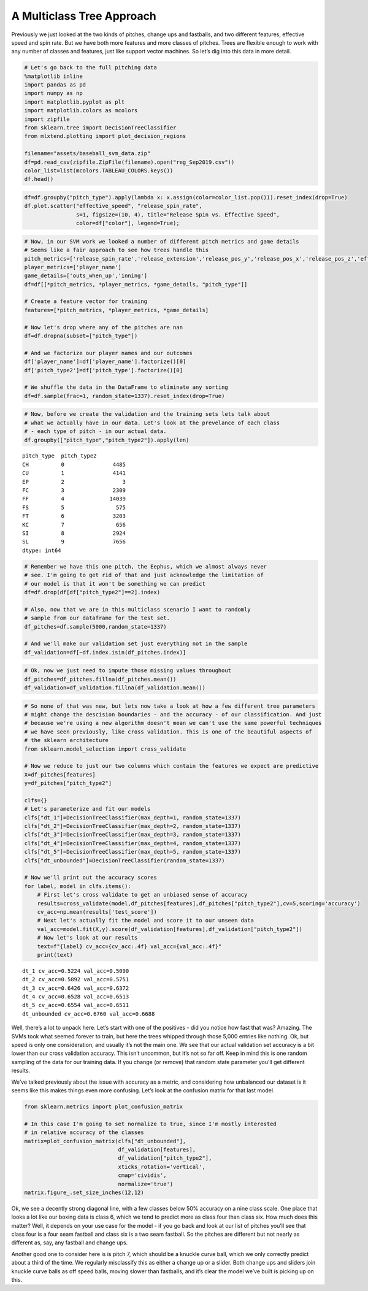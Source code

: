 A Multiclass Tree Approach
==========================

Previously we just looked at the two kinds of pitches, change ups and
fastballs, and two different features, effective speed and spin rate.
But we have both more features and more classes of pitches. Trees are
flexible enough to work with any number of classes and features, just
like support vector machines. So let’s dig into this data in more
detail.

.. code:: ipython3

    # Let's go back to the full pitching data
    %matplotlib inline
    import pandas as pd
    import numpy as np
    import matplotlib.pyplot as plt
    import matplotlib.colors as mcolors
    import zipfile
    from sklearn.tree import DecisionTreeClassifier
    from mlxtend.plotting import plot_decision_regions
    
    filename="assets/baseball_svm_data.zip"
    df=pd.read_csv(zipfile.ZipFile(filename).open("reg_Sep2019.csv"))
    color_list=list(mcolors.TABLEAU_COLORS.keys())
    df.head()





.. raw:: html

    <div>
    <style scoped>
        .dataframe tbody tr th:only-of-type {
            vertical-align: middle;
        }
    
        .dataframe tbody tr th {
            vertical-align: top;
        }
    
        .dataframe thead th {
            text-align: right;
        }
    </style>
    <table border="1" class="dataframe">
      <thead>
        <tr style="text-align: right;">
          <th></th>
          <th>pitch_type</th>
          <th>release_speed</th>
          <th>release_pos_x</th>
          <th>release_pos_z</th>
          <th>player_name</th>
          <th>batter</th>
          <th>events</th>
          <th>description</th>
          <th>zone</th>
          <th>des</th>
          <th>...</th>
          <th>home_score</th>
          <th>away_score</th>
          <th>bat_score</th>
          <th>fld_score</th>
          <th>post_away_score</th>
          <th>post_home_score</th>
          <th>post_bat_score</th>
          <th>post_fld_score</th>
          <th>if_fielding_alignment</th>
          <th>of_fielding_alignment</th>
        </tr>
      </thead>
      <tbody>
        <tr>
          <th>0</th>
          <td>FS</td>
          <td>81.2</td>
          <td>-1.0920</td>
          <td>6.3157</td>
          <td>Jake Faria</td>
          <td>435622</td>
          <td>run</td>
          <td>ball</td>
          <td>13.0</td>
          <td>Wild pitch by pitcher Jake Faria.   Sam Hillia...</td>
          <td>...</td>
          <td>3</td>
          <td>3</td>
          <td>3</td>
          <td>3</td>
          <td>3</td>
          <td>3</td>
          <td>3</td>
          <td>3</td>
          <td>Strategic</td>
          <td>Strategic</td>
        </tr>
        <tr>
          <th>1</th>
          <td>FF</td>
          <td>90.0</td>
          <td>-0.8826</td>
          <td>6.4818</td>
          <td>Jake Faria</td>
          <td>435622</td>
          <td>NaN</td>
          <td>called_strike</td>
          <td>5.0</td>
          <td>NaN</td>
          <td>...</td>
          <td>3</td>
          <td>3</td>
          <td>3</td>
          <td>3</td>
          <td>3</td>
          <td>3</td>
          <td>3</td>
          <td>3</td>
          <td>Strategic</td>
          <td>Strategic</td>
        </tr>
        <tr>
          <th>2</th>
          <td>SL</td>
          <td>83.8</td>
          <td>-0.9456</td>
          <td>6.2833</td>
          <td>Jake Faria</td>
          <td>602074</td>
          <td>single</td>
          <td>hit_into_play_no_out</td>
          <td>2.0</td>
          <td>Yonathan Daza singles on a bunt ground ball to...</td>
          <td>...</td>
          <td>3</td>
          <td>3</td>
          <td>3</td>
          <td>3</td>
          <td>3</td>
          <td>3</td>
          <td>3</td>
          <td>3</td>
          <td>Standard</td>
          <td>Standard</td>
        </tr>
        <tr>
          <th>3</th>
          <td>FF</td>
          <td>92.3</td>
          <td>-0.8358</td>
          <td>6.3745</td>
          <td>Jake Faria</td>
          <td>602074</td>
          <td>NaN</td>
          <td>foul</td>
          <td>5.0</td>
          <td>NaN</td>
          <td>...</td>
          <td>3</td>
          <td>3</td>
          <td>3</td>
          <td>3</td>
          <td>3</td>
          <td>3</td>
          <td>3</td>
          <td>3</td>
          <td>Standard</td>
          <td>Standard</td>
        </tr>
        <tr>
          <th>4</th>
          <td>FF</td>
          <td>93.0</td>
          <td>-0.7746</td>
          <td>6.4466</td>
          <td>Jake Faria</td>
          <td>656541</td>
          <td>walk</td>
          <td>ball</td>
          <td>11.0</td>
          <td>Sam Hilliard walks.</td>
          <td>...</td>
          <td>3</td>
          <td>3</td>
          <td>3</td>
          <td>3</td>
          <td>3</td>
          <td>3</td>
          <td>3</td>
          <td>3</td>
          <td>Infield shift</td>
          <td>Standard</td>
        </tr>
      </tbody>
    </table>
    <p>5 rows × 67 columns</p>
    </div>



.. code:: ipython3

    df=df.groupby("pitch_type").apply(lambda x: x.assign(color=color_list.pop())).reset_index(drop=True)
    df.plot.scatter("effective_speed", "release_spin_rate", 
                    s=1, figsize=(10, 4), title="Release Spin vs. Effective Speed",
                    color=df["color"], legend=True);



.. image:: output_3_0.png


.. code:: ipython3

    # Now, in our SVM work we looked a number of different pitch metrics and game details
    # Seems like a fair approach to see how trees handle this
    pitch_metrics=['release_spin_rate','release_extension','release_pos_y','release_pos_x','release_pos_z','effective_speed']
    player_metrics=['player_name']
    game_details=['outs_when_up','inning']
    df=df[[*pitch_metrics, *player_metrics, *game_details, "pitch_type"]]
    
    # Create a feature vector for training
    features=[*pitch_metrics, *player_metrics, *game_details]
    
    # Now let's drop where any of the pitches are nan
    df=df.dropna(subset=["pitch_type"])
    
    # And we factorize our player names and our outcomes
    df['player_name']=df['player_name'].factorize()[0]
    df['pitch_type2']=df['pitch_type'].factorize()[0]
    
    # We shuffle the data in the DataFrame to eliminate any sorting
    df=df.sample(frac=1, random_state=1337).reset_index(drop=True)

.. code:: ipython3

    # Now, before we create the validation and the training sets lets talk about
    # what we actually have in our data. Let's look at the prevelance of each class
    # - each type of pitch - in our actual data.
    df.groupby(["pitch_type","pitch_type2"]).apply(len)




.. parsed-literal::

    pitch_type  pitch_type2
    CH          0               4485
    CU          1               4141
    EP          2                  3
    FC          3               2309
    FF          4              14039
    FS          5                575
    FT          6               3203
    KC          7                656
    SI          8               2924
    SL          9               7656
    dtype: int64



.. code:: ipython3

    # Remember we have this one pitch, the Eephus, which we almost always never
    # see. I'm going to get rid of that and just acknowledge the limitation of
    # our model is that it won't be something we can predict
    df=df.drop(df[df["pitch_type2"]==2].index)
    
    # Also, now that we are in this multiclass scenario I want to randomly
    # sample from our dataframe for the test set.
    df_pitches=df.sample(5000,random_state=1337)
    
    # And we'll make our validation set just everything not in the sample
    df_validation=df[~df.index.isin(df_pitches.index)]

.. code:: ipython3

    # Ok, now we just need to impute those missing values throughout
    df_pitches=df_pitches.fillna(df_pitches.mean())
    df_validation=df_validation.fillna(df_validation.mean())

.. code:: ipython3

    # So none of that was new, but lets now take a look at how a few different tree parameters
    # might change the descision boundaries - and the accuracy - of our classification. And just
    # because we're using a new algorithm doesn't mean we can't use the same powerful techniques
    # we have seen previously, like cross validation. This is one of the beautiful aspects of
    # the sklearn architecture
    from sklearn.model_selection import cross_validate
    
    # Now we reduce to just our two columns which contain the features we expect are predictive
    X=df_pitches[features]
    y=df_pitches["pitch_type2"]
    
    clfs={}
    # Let's parameterize and fit our models
    clfs["dt_1"]=DecisionTreeClassifier(max_depth=1, random_state=1337)
    clfs["dt_2"]=DecisionTreeClassifier(max_depth=2, random_state=1337)
    clfs["dt_3"]=DecisionTreeClassifier(max_depth=3, random_state=1337)
    clfs["dt_4"]=DecisionTreeClassifier(max_depth=4, random_state=1337)
    clfs["dt_5"]=DecisionTreeClassifier(max_depth=5, random_state=1337)
    clfs["dt_unbounded"]=DecisionTreeClassifier(random_state=1337)
    
    # Now we'll print out the accuracy scores
    for label, model in clfs.items():
        # First let's cross validate to get an unbiased sense of accuracy
        results=cross_validate(model,df_pitches[features],df_pitches["pitch_type2"],cv=5,scoring='accuracy')
        cv_acc=np.mean(results['test_score'])
        # Next let's actually fit the model and score it to our unseen data
        val_acc=model.fit(X,y).score(df_validation[features],df_validation["pitch_type2"])
        # Now let's look at our results
        text=f"{label} cv_acc={cv_acc:.4f} val_acc={val_acc:.4f}"
        print(text)


.. parsed-literal::

    dt_1 cv_acc=0.5224 val_acc=0.5090
    dt_2 cv_acc=0.5892 val_acc=0.5751
    dt_3 cv_acc=0.6426 val_acc=0.6372
    dt_4 cv_acc=0.6528 val_acc=0.6513
    dt_5 cv_acc=0.6554 val_acc=0.6511
    dt_unbounded cv_acc=0.6760 val_acc=0.6688


Well, there’s a lot to unpack here. Let’s start with one of the
positives - did you notice how fast that was? Amazing. The SVMs took
what seemed forever to train, but here the trees whipped through those
5,000 entries like nothing. Ok, but speed is only one consideration, and
usually it’s not the main one. We see that our actual validation set
accuracy is a bit lower than our cross validation accuracy. This isn’t
uncommon, but it’s not so far off. Keep in mind this is one random
sampling of the data for our training data. If you change (or remove)
that random state parameter you’ll get different results.

We’ve talked previously about the issue with accuracy as a metric, and
considering how unbalanced our dataset is it seems like this makes
things even more confusing. Let’s look at the confusion matrix for that
last model.

.. code:: ipython3

    from sklearn.metrics import plot_confusion_matrix
    
    # In this case I'm going to set normalize to true, since I'm mostly interested
    # in relative accuracy of the classes
    matrix=plot_confusion_matrix(clfs["dt_unbounded"], 
                                 df_validation[features],
                                 df_validation["pitch_type2"], 
                                 xticks_rotation='vertical', 
                                 cmap='cividis', 
                                 normalize='true')
    matrix.figure_.set_size_inches(12,12)



.. image:: output_10_0.png


Ok, we see a decently strong diagonal line, with a few classes below 50%
accuracy on a nine class scale. One place that looks a lot like our
boxing data is class 6, which we tend to predict more as class four than
class six. How much does this matter? Well, it depends on your use case
for the model - if you go back and look at our list of pitches you’ll
see that class four is a four seam fastball and class six is a two seam
fastball. So the pitches are different but not nearly as different as,
say, any fastball and change ups.

Another good one to consider here is is pitch 7, which should be a
knuckle curve ball, which we only correctly predict about a third of the
time. We regularly misclassify this as either a change up or a slider.
Both change ups and sliders join knuckle curve balls as off speed balls,
moving slower than fastballs, and it’s clear the model we’ve built is
picking up on this.
